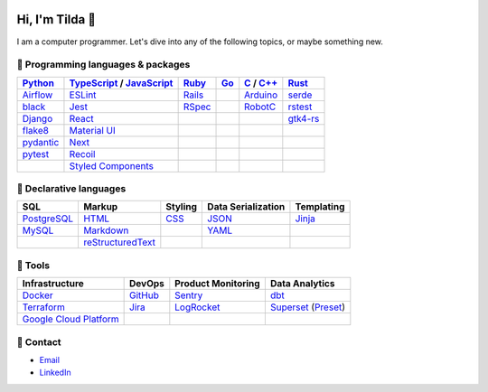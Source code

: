 .. image:: https://github-readme-stats-teal-eight-55.vercel.app/api?username=mtilda&rank_icon=percentile&show_icons=true&theme=vision-friendly-dark

================
Hi, I'm Tilda 👾
================

I am a computer programmer. Let's dive into any of the following topics, or maybe something new.

-----------------------------------
💽 Programming languages & packages
-----------------------------------

+-------------+---------------------------+-------------+-------------+--------------+--------------+
| Python_     | TypeScript_ / JavaScript_ | Ruby_       | Go_         | C_ / `C++`_  | Rust_        |
+=============+===========================+=============+=============+==============+==============+
| Airflow_    | ESLint_                   | Rails_      |             | Arduino_     | serde_       |
+-------------+---------------------------+-------------+-------------+--------------+--------------+
| black_      | Jest_                     | RSpec_      |             | RobotC_      | rstest_      |
+-------------+---------------------------+-------------+-------------+--------------+--------------+
| Django_     | React_                    |             |             |              | gtk4-rs_     |
+-------------+---------------------------+-------------+-------------+--------------+--------------+
| flake8_     | `Material UI`_            |             |             |              |              |
+-------------+---------------------------+-------------+-------------+--------------+--------------+
| pydantic_   | Next_                     |             |             |              |              |
+-------------+---------------------------+-------------+-------------+--------------+--------------+
| pytest_     | Recoil_                   |             |             |              |              |
+-------------+---------------------------+-------------+-------------+--------------+--------------+
|             | `Styled Components`_      |             |             |              |              |
+-------------+---------------------------+-------------+-------------+--------------+--------------+

------------------------
📐 Declarative languages
------------------------

+-------------+-------------------+-------------+--------------------+------------+
| SQL         | Markup            | Styling     | Data Serialization | Templating |
+=============+===================+=============+====================+============+
| PostgreSQL_ | HTML_             | CSS_        | JSON_              | Jinja_     |
+-------------+-------------------+-------------+--------------------+------------+
| MySQL_      | Markdown_         |             | YAML_              |            |
+-------------+-------------------+-------------+--------------------+------------+
|             | reStructuredText_ |             |                    |            |
+-------------+-------------------+-------------+--------------------+------------+

--------
🧰 Tools
--------

+--------------------------+-------------+---------------------+---------------------+
| Infrastructure           | DevOps      | Product Monitoring  | Data Analytics      |
+==========================+=============+=====================+=====================+
| Docker_                  | GitHub_     | Sentry_             | dbt_                |
+--------------------------+-------------+---------------------+---------------------+
| Terraform_               | Jira_       | LogRocket_          | Superset_ (Preset_) |
+--------------------------+-------------+---------------------+---------------------+
| `Google Cloud Platform`_ |             |                     |                     |
+--------------------------+-------------+---------------------+---------------------+

----------
🔮 Contact
----------

- Email_
- LinkedIn_

.. _Airflow: https://airflow.apache.org/docs/
.. _Arduino: https://www.arduino.cc/reference/en/
.. _Bash: https://www.gnu.org/software/bash/manual/bash.html
.. _black: https://black.readthedocs.io/
.. _C: https://en.cppreference.com/w/c/language/
.. _`C++`: https://en.cppreference.com/w/cpp/language
.. _CSS: https://developer.mozilla.org/docs/Web/CSS
.. _dbt: https://docs.getdbt.com/docs/introduction
.. _Django: https://docs.djangoproject.com/
.. _Docker: https://docs.docker.com/
.. _docker-compose: https://docs.docker.com/compose/
.. _Dockerfile: https://docs.docker.com/engine/reference/builder/
.. _DRF: https://www.django-rest-framework.org/
.. _Email: me@mathilda.dev
.. _ESLint: https://eslint.org/docs/user-guide/getting-started
.. _flake8: https://flake8.pycqa.org/
.. _GitHub: https://docs.github.com/
.. _Go: https://go.dev/doc/
.. _`Google Cloud Platform`: https://cloud.google.com/docs/
.. _gtk4-rs: https://crates.io/crates/gtk4
.. _HTML: https://developer.mozilla.org/docs/Web/HTML
.. _JavaScript: https://developer.mozilla.org/docs/Web/JavaScript/
.. _Jest: https://jestjs.io/docs/getting-started/
.. _Jira: https://confluence.atlassian.com/jira/
.. _Jinja: https://jinja.palletsprojects.com/
.. _LinkedIn: https://www.linkedin.com/in/mtilda/
.. _LogRocket: https://docs.logrocket.com/docs/
.. _JSON: https://www.json.org/json-en.html
.. _Markdown: https://www.markdownguide.org/cheat-sheet/
.. _`Material UI`: https://mui.com/
.. _MySQL: https://docs.oracle.com/cd/E17952_01/index.html
.. _Next: https://nextjs.org/docs/getting-started/
.. _PostgreSQL: https://www.postgresql.org/docs/
.. _Preset: https://docs.preset.io/docs/
.. _pydantic: https://pydantic-docs.helpmanual.io/
.. _pytest: https://docs.pytest.org/en/7.1.x/contents.html
.. _Python: https://docs.python.org/
.. _Rails: https://guides.rubyonrails.org/
.. _React: https://reactjs.org/docs/getting-started.html
.. _Recoil: https://recoiljs.org/
.. _reStructuredText: https://docutils.sourceforge.io/rst.html
.. _RobotC: https://www.robotc.net/
.. _RSpec: https://rspec.info/documentation
.. _rstest: https://docs.rs/rstest
.. _Ruby: https://ruby-doc.org/
.. _Rust: https://www.rust-lang.org/
.. _Sentry: https://docs.sentry.io/
.. _serde: https://crates.io/crates/serde
.. _`Styled Components`: https://styled-components.com/
.. _Superset: https://superset.apache.org/docs/intro/
.. _Terraform: https://www.terraform.io/docs
.. _TypeScript: https://www.typescriptlang.org/docs/
.. _WPILib: https://first.wpi.edu/wpilib/allwpilib/docs/release/java/index.html
.. _YAML: https://yaml.org/
